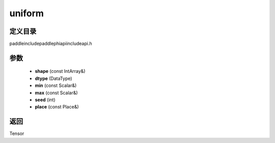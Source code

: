 .. _cn_api_paddle_experimental_uniform:

uniform
-------------------------------

.. cpp:function:: Tensor uniform ( const IntArray & shape , DataType dtype , const Scalar & min , const Scalar & max , int seed , const Place & place = { } ) ;



定义目录
:::::::::::::::::::::
paddle\include\paddle\phi\api\include\api.h

参数
:::::::::::::::::::::
	- **shape** (const IntArray&)
	- **dtype** (DataType)
	- **min** (const Scalar&)
	- **max** (const Scalar&)
	- **seed** (int)
	- **place** (const Place&)

返回
:::::::::::::::::::::
Tensor

